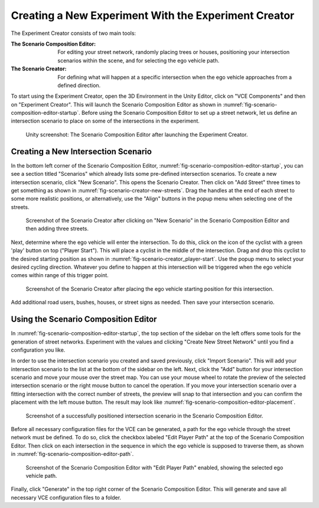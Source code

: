 .. _experiment-creator:

Creating a New Experiment With the Experiment Creator
=====================================================

The Experiment Creator consists of two main tools:

:The Scenario Composition Editor:
   For editing your street network, randomly placing trees or houses, positioning your intersection scenarios within the scene, and for selecting the ego vehicle path.
:The Scenario Creator:
   For defining what will happen at a specific intersection when the ego vehicle approaches from a defined direction.

To start using the Experiment Creator, open the 3D Environment in the Unity Editor, click on "VCE Components" and then on "Experiment Creator".
This will launch the Scenario Composition Editor as shown in :numref:`fig-scenario-composition-editor-startup`.
Before using the Scenario Composition Editor to set up a street network, let us define an intersection scenario to place on some of the intersections in the experiment.

.. _fig-scenario-composition-editor-startup:
.. figure:: ../img/scenario-composition-editor_startup.png

   Unity screenshot: The Scenario Composition Editor after launching the Experiment Creator.

Creating a New Intersection Scenario
------------------------------------

In the bottom left corner of the Scenario Composition Editor, :numref:`fig-scenario-composition-editor-startup`, you can see a section titled "Scenarios" which already lists some pre-defined intersection scenarios.
To create a new intersection scenario, click "New Scenario".
This opens the Scenario Creator.
Then click on "Add Street" three times to get something as shown in :numref:`fig-scenario-creator-new-streets`.
Drag the handles at the end of each street to some more realistic positions, or alternatively, use the "Align" buttons in the popup menu when selecting one of the streets.

.. _fig-scenario-creator-new-streets:
.. figure:: ../img/scenario-creator_new-streets.png

   Screenshot of the Scenario Creator after clicking on "New Scenario" in the Scenario Composition Editor and then adding three streets.

Next, determine where the ego vehicle will enter the intersection.
To do this, click on the icon of the cyclist with a green 'play' button on top ("Player Start").
This will place a cyclist in the middle of the intersection.
Drag and drop this cyclist to the desired starting position as shown in :numref:`fig-scenario-creator_player-start`.
Use the popup menu to select your desired cycling direction.
Whatever you define to happen at this intersection will be triggered when the ego vehicle comes within range of this trigger point.

.. _fig-scenario-creator_player-start:
.. figure:: ../img/scenario-creator_player-start.png

   Screenshot of the Scenario Creator after placing the ego vehicle starting position for this intersection.

Add additional road users, bushes, houses, or street signs as needed.
Then save your intersection scenario.


Using the Scenario Composition Editor
-------------------------------------

In :numref:`fig-scenario-composition-editor-startup`, the top section of the sidebar on the left offers some tools for the generation of street networks.
Experiment with the values and clicking "Create New Street Network" until you find a configuration you like.

In order to use the intersection scenario you created and saved previously, click "Import Scenario".
This will add your intersection scenario to the list at the bottom of the sidebar on the left.
Next, click the "Add" button for your intersection scenario and move your mouse over the street map.
You can use your mouse wheel to rotate the preview of the selected intersection scenario or the right mouse button to cancel the operation.
If you move your intersection scenario over a fitting intersection with the correct number of streets, the preview will snap to that intersection and you can confirm the placement with the left mouse button.
The result may look like :numref:`fig-scenario-composition-editor-placement`.

.. _fig-scenario-composition-editor-placement:
.. figure:: ../img/scenario-composition-editor_placement.png

   Screenshot of a successfully positioned intersection scenario in the Scenario Composition Editor.

Before all necessary configuration files for the VCE can be generated, a path for the ego vehicle through the street network must be defined.
To do so, click the checkbox labeled "Edit Player Path" at the top of the Scenario Composition Editor.
Then click on each intersection in the sequence in which the ego vehicle is supposed to traverse them, as shown in :numref:`fig-scenario-composition-editor-path`.

.. _fig-scenario-composition-editor-path:
.. figure:: ../img/scenario-composition-editor_path.png

   Screenshot of the Scenario Composition Editor with "Edit Player Path" enabled, showing the selected ego vehicle path.

Finally, click "Generate" in the top right corner of the Scenario Composition Editor.
This will generate and save all necessary VCE configuration files to a folder.
